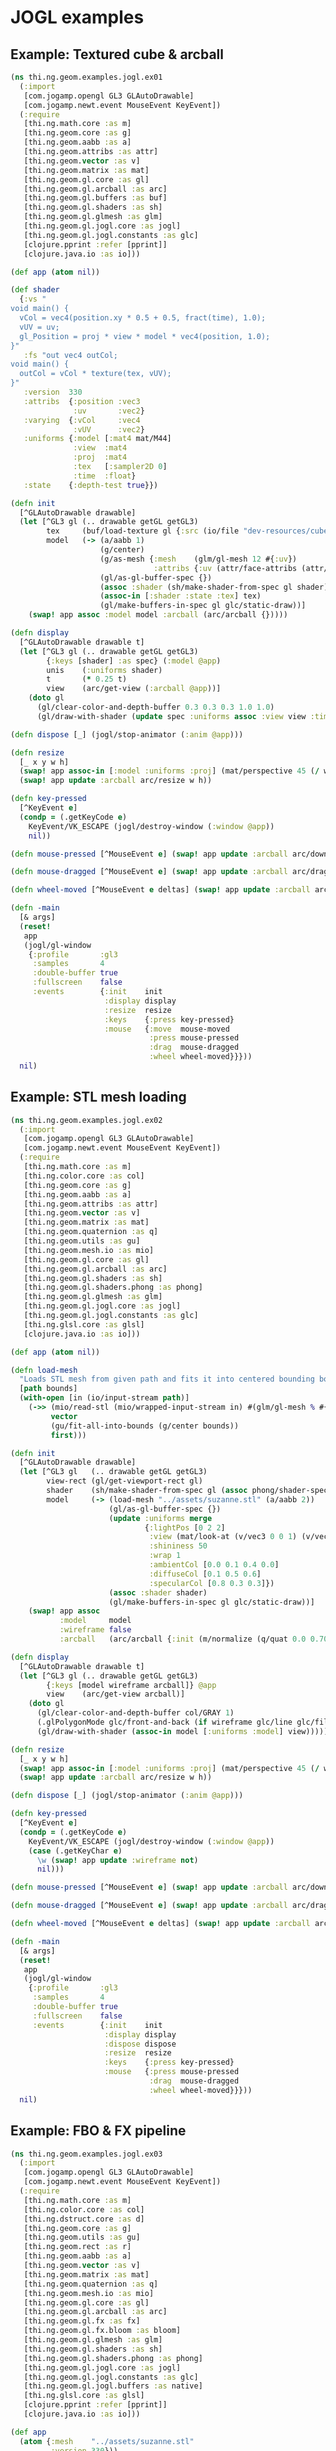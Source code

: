 * JOGL examples
** Example: Textured cube & arcball

#+BEGIN_SRC clojure :tangle ../../babel/examples/jogl/ex01.clj :mkdirp yes :padline no
  (ns thi.ng.geom.examples.jogl.ex01
    (:import
     [com.jogamp.opengl GL3 GLAutoDrawable]
     [com.jogamp.newt.event MouseEvent KeyEvent])
    (:require
     [thi.ng.math.core :as m]
     [thi.ng.geom.core :as g]
     [thi.ng.geom.aabb :as a]
     [thi.ng.geom.attribs :as attr]
     [thi.ng.geom.vector :as v]
     [thi.ng.geom.matrix :as mat]
     [thi.ng.geom.gl.core :as gl]
     [thi.ng.geom.gl.arcball :as arc]
     [thi.ng.geom.gl.buffers :as buf]
     [thi.ng.geom.gl.shaders :as sh]
     [thi.ng.geom.gl.glmesh :as glm]
     [thi.ng.geom.gl.jogl.core :as jogl]
     [thi.ng.geom.gl.jogl.constants :as glc]
     [clojure.pprint :refer [pprint]]
     [clojure.java.io :as io]))

  (def app (atom nil))

  (def shader
    {:vs "
  void main() {
    vCol = vec4(position.xy * 0.5 + 0.5, fract(time), 1.0);
    vUV = uv;
    gl_Position = proj * view * model * vec4(position, 1.0);
  }"
     :fs "out vec4 outCol;
  void main() {
    outCol = vCol * texture(tex, vUV);
  }"
     :version  330
     :attribs  {:position :vec3
                :uv       :vec2}
     :varying  {:vCol     :vec4
                :vUV      :vec2}
     :uniforms {:model [:mat4 mat/M44]
                :view  :mat4
                :proj  :mat4
                :tex   [:sampler2D 0]
                :time  :float}
     :state    {:depth-test true}})

  (defn init
    [^GLAutoDrawable drawable]
    (let [^GL3 gl (.. drawable getGL getGL3)
          tex     (buf/load-texture gl {:src (io/file "dev-resources/cubev.png")})
          model   (-> (a/aabb 1)
                      (g/center)
                      (g/as-mesh {:mesh    (glm/gl-mesh 12 #{:uv})
                                  :attribs {:uv (attr/face-attribs (attr/uv-cube-map-v 256 false))}})
                      (gl/as-gl-buffer-spec {})
                      (assoc :shader (sh/make-shader-from-spec gl shader))
                      (assoc-in [:shader :state :tex] tex)
                      (gl/make-buffers-in-spec gl glc/static-draw))]
      (swap! app assoc :model model :arcball (arc/arcball {}))))

  (defn display
    [^GLAutoDrawable drawable t]
    (let [^GL3 gl (.. drawable getGL getGL3)
          {:keys [shader] :as spec} (:model @app)
          unis    (:uniforms shader)
          t       (* 0.25 t)
          view    (arc/get-view (:arcball @app))]
      (doto gl
        (gl/clear-color-and-depth-buffer 0.3 0.3 0.3 1.0 1.0)
        (gl/draw-with-shader (update spec :uniforms assoc :view view :time t)))))

  (defn dispose [_] (jogl/stop-animator (:anim @app)))

  (defn resize
    [_ x y w h]
    (swap! app assoc-in [:model :uniforms :proj] (mat/perspective 45 (/ w h) 0.1 10))
    (swap! app update :arcball arc/resize w h))

  (defn key-pressed
    [^KeyEvent e]
    (condp = (.getKeyCode e)
      KeyEvent/VK_ESCAPE (jogl/destroy-window (:window @app))
      nil))

  (defn mouse-pressed [^MouseEvent e] (swap! app update :arcball arc/down (.getX e) (.getY e)))

  (defn mouse-dragged [^MouseEvent e] (swap! app update :arcball arc/drag (.getX e) (.getY e)))

  (defn wheel-moved [^MouseEvent e deltas] (swap! app update :arcball arc/zoom-delta (nth deltas 1)))

  (defn -main
    [& args]
    (reset!
     app
     (jogl/gl-window
      {:profile       :gl3
       :samples       4
       :double-buffer true
       :fullscreen    false
       :events        {:init    init
                       :display display
                       :resize  resize
                       :keys    {:press key-pressed}
                       :mouse   {:move  mouse-moved
                                 :press mouse-pressed
                                 :drag  mouse-dragged
                                 :wheel wheel-moved}}}))
    nil)
#+END_SRC

** Example: STL mesh loading

#+BEGIN_SRC clojure :tangle ../../babel/examples/jogl/ex02.clj :mkdirp yes :padline no
  (ns thi.ng.geom.examples.jogl.ex02
    (:import
     [com.jogamp.opengl GL3 GLAutoDrawable]
     [com.jogamp.newt.event MouseEvent KeyEvent])
    (:require
     [thi.ng.math.core :as m]
     [thi.ng.color.core :as col]
     [thi.ng.geom.core :as g]
     [thi.ng.geom.aabb :as a]
     [thi.ng.geom.attribs :as attr]
     [thi.ng.geom.vector :as v]
     [thi.ng.geom.matrix :as mat]
     [thi.ng.geom.quaternion :as q]
     [thi.ng.geom.utils :as gu]
     [thi.ng.geom.mesh.io :as mio]
     [thi.ng.geom.gl.core :as gl]
     [thi.ng.geom.gl.arcball :as arc]
     [thi.ng.geom.gl.shaders :as sh]
     [thi.ng.geom.gl.shaders.phong :as phong]
     [thi.ng.geom.gl.glmesh :as glm]
     [thi.ng.geom.gl.jogl.core :as jogl]
     [thi.ng.geom.gl.jogl.constants :as glc]
     [thi.ng.glsl.core :as glsl]
     [clojure.java.io :as io]))

  (def app (atom nil))

  (defn load-mesh
    "Loads STL mesh from given path and fits it into centered bounding box."
    [path bounds]
    (with-open [in (io/input-stream path)]
      (->> (mio/read-stl (mio/wrapped-input-stream in) #(glm/gl-mesh % #{:fnorm}))
           vector
           (gu/fit-all-into-bounds (g/center bounds))
           first)))

  (defn init
    [^GLAutoDrawable drawable]
    (let [^GL3 gl   (.. drawable getGL getGL3)
          view-rect (gl/get-viewport-rect gl)
          shader    (sh/make-shader-from-spec gl (assoc phong/shader-spec :version 330))
          model     (-> (load-mesh "../assets/suzanne.stl" (a/aabb 2))
                        (gl/as-gl-buffer-spec {})
                        (update :uniforms merge
                                {:lightPos [0 2 2]
                                 :view (mat/look-at (v/vec3 0 0 1) (v/vec3) v/V3Y)
                                 :shininess 50
                                 :wrap 1
                                 :ambientCol [0.0 0.1 0.4 0.0]
                                 :diffuseCol [0.1 0.5 0.6]
                                 :specularCol [0.8 0.3 0.3]})
                        (assoc :shader shader)
                        (gl/make-buffers-in-spec gl glc/static-draw))]
      (swap! app assoc
             :model     model
             :wireframe false
             :arcball   (arc/arcball {:init (m/normalize (q/quat 0.0 0.707 0.707 0))}))))

  (defn display
    [^GLAutoDrawable drawable t]
    (let [^GL3 gl (.. drawable getGL getGL3)
          {:keys [model wireframe arcball]} @app
          view    (arc/get-view arcball)]
      (doto gl
        (gl/clear-color-and-depth-buffer col/GRAY 1)
        (.glPolygonMode glc/front-and-back (if wireframe glc/line glc/fill))
        (gl/draw-with-shader (assoc-in model [:uniforms :model] view)))))

  (defn resize
    [_ x y w h]
    (swap! app assoc-in [:model :uniforms :proj] (mat/perspective 45 (/ w h) 0.1 10))
    (swap! app update :arcball arc/resize w h))

  (defn dispose [_] (jogl/stop-animator (:anim @app)))

  (defn key-pressed
    [^KeyEvent e]
    (condp = (.getKeyCode e)
      KeyEvent/VK_ESCAPE (jogl/destroy-window (:window @app))
      (case (.getKeyChar e)
        \w (swap! app update :wireframe not)
        nil)))

  (defn mouse-pressed [^MouseEvent e] (swap! app update :arcball arc/down (.getX e) (.getY e)))

  (defn mouse-dragged [^MouseEvent e] (swap! app update :arcball arc/drag (.getX e) (.getY e)))

  (defn wheel-moved [^MouseEvent e deltas] (swap! app update :arcball arc/zoom-delta (nth deltas 1)))

  (defn -main
    [& args]
    (reset!
     app
     (jogl/gl-window
      {:profile       :gl3
       :samples       4
       :double-buffer true
       :fullscreen    false
       :events        {:init    init
                       :display display
                       :dispose dispose
                       :resize  resize
                       :keys    {:press key-pressed}
                       :mouse   {:press mouse-pressed
                                 :drag  mouse-dragged
                                 :wheel wheel-moved}}}))
    nil)
#+END_SRC

** Example: FBO & FX pipeline

#+BEGIN_SRC clojure :tangle ../../babel/examples/jogl/ex03.clj :mkdirp yes :padline no
  (ns thi.ng.geom.examples.jogl.ex03
    (:import
     [com.jogamp.opengl GL3 GLAutoDrawable]
     [com.jogamp.newt.event MouseEvent KeyEvent])
    (:require
     [thi.ng.math.core :as m]
     [thi.ng.color.core :as col]
     [thi.ng.dstruct.core :as d]
     [thi.ng.geom.core :as g]
     [thi.ng.geom.utils :as gu]
     [thi.ng.geom.rect :as r]
     [thi.ng.geom.aabb :as a]
     [thi.ng.geom.vector :as v]
     [thi.ng.geom.matrix :as mat]
     [thi.ng.geom.quaternion :as q]
     [thi.ng.geom.mesh.io :as mio]
     [thi.ng.geom.gl.core :as gl]
     [thi.ng.geom.gl.arcball :as arc]
     [thi.ng.geom.gl.fx :as fx]
     [thi.ng.geom.gl.fx.bloom :as bloom]
     [thi.ng.geom.gl.glmesh :as glm]
     [thi.ng.geom.gl.shaders :as sh]
     [thi.ng.geom.gl.shaders.phong :as phong]
     [thi.ng.geom.gl.jogl.core :as jogl]
     [thi.ng.geom.gl.jogl.constants :as glc]
     [thi.ng.geom.gl.jogl.buffers :as native]
     [thi.ng.glsl.core :as glsl]
     [clojure.pprint :refer [pprint]]
     [clojure.java.io :as io]))

  (def app
    (atom {:mesh    "../assets/suzanne.stl"
           :version 330}))

  (defn load-mesh
    "Loads STL mesh from given path and fits it into centered bounding box."
    [path bounds]
    (with-open [in (io/input-stream path)]
      (->> #(glm/gl-mesh % #{:fnorm})
           (mio/read-stl (mio/wrapped-input-stream in))
           vector
           (gu/fit-all-into-bounds (g/center bounds))
           first)))

  (defn init
    [^GLAutoDrawable drawable]
    (let [{:keys [mesh version]} @app
          ^GL3 gl       (.. drawable getGL getGL3)
          view-rect     (gl/get-viewport-rect gl)
          main-shader   (sh/make-shader-from-spec gl phong/shader-spec version)
          pass-shader   (sh/make-shader-from-spec gl fx/shader-spec version)
          fx-pipe       (fx/init-pipeline gl (bloom/make-pipeline-spec 1280 720 16 version))
          quad          (fx/init-fx-quad gl)
          img-comp      (d/merge-deep
                         quad
                         {:shader (assoc-in (get-in fx-pipe [:shaders :final]) [:state :tex]
                                            (fx/resolve-pipeline-textures fx-pipe [:src :ping]))})
          img-orig      (d/merge-deep
                         quad
                         {:shader (assoc-in pass-shader [:state :tex]
                                            (fx/resolve-pipeline-textures fx-pipe :src))})
          model         (-> (load-mesh mesh (a/aabb 2))
                            (gl/as-gl-buffer-spec {})
                            (d/merge-deep
                             {:uniforms {:view        (mat/look-at (v/vec3 0 0 1) (v/vec3) v/V3Y)
                                         :lightPos    [0 2 0]
                                         :shininess   10
                                         :wrap        0
                                         :ambientCol  [0.0 0.1 0.4 0.0]
                                         :diffuseCol  [0.1 0.6 0.8]
                                         :specularCol [1 1 1]}
                              :shader main-shader})
                            (gl/make-buffers-in-spec gl glc/static-draw))]
      (swap! app merge
             {:model      model
              :fx-pipe    fx-pipe
              :img-comp   img-comp
              :thumbs     (-> fx-pipe :passes butlast reverse vec (conj img-orig))
              :arcball    (arc/arcball {:init (m/normalize (q/quat 0.0 0.707 0.707 0))})})))

  (defn display
    [^GLAutoDrawable drawable t]
    (let [^GL3 gl (.. drawable getGL getGL3)
          {:keys [model arcball fx-pipe img-comp thumbs width height]} @app
          src-fbo   (get-in fx-pipe [:fbos :src])
          view-rect (r/rect width height)
          vp        (-> view-rect
                        (gu/fit-all-into-bounds [(r/rect (:width src-fbo) (:height src-fbo))])
                        first
                        (g/center (g/centroid view-rect)))
          fx-pipe   (fx/update-pipeline-pass fx-pipe :final assoc :viewport vp)]
      (gl/bind (:fbo src-fbo))
      (doto gl
        (gl/set-viewport 0 0 (:width src-fbo) (:height src-fbo))
        (gl/clear-color-and-depth-buffer (col/hsva 0 0 0.3) 1)
        (gl/draw-with-shader (assoc-in model [:uniforms :model] (arc/get-view arcball))))
      (gl/unbind (:fbo src-fbo))
      (fx/execute-pipeline gl fx-pipe)
      (loop [y 0, thumbs thumbs]
        (when thumbs
          (gl/set-viewport gl 0 y 160 90)
          (gl/draw-with-shader gl (first thumbs))
          (recur (+ y 90) (next thumbs))))))

  (defn key-pressed
    [^KeyEvent e]
    (condp = (.getKeyCode e)
      KeyEvent/VK_ESCAPE (jogl/destroy-window (:window @app))
      nil))

  (defn resize
    [_ x y w h]
    (swap! app
           #(-> %
                (assoc-in [:model :uniforms :proj] (mat/perspective 45 (/ w h) 0.1 10))
                (assoc :width w :height h)
                (update :arcball arc/resize w h))))

  (defn dispose [_] (jogl/stop-animator (:anim @app)))

  (defn mouse-pressed [^MouseEvent e] (swap! app update :arcball arc/down (.getX e) (.getY e)))

  (defn mouse-dragged [^MouseEvent e] (swap! app update :arcball arc/drag (.getX e) (.getY e)))

  (defn wheel-moved [^MouseEvent e deltas] (swap! app update :arcball arc/zoom-delta (nth deltas 1)))

  (defn -main
    [& args]
    (swap! app d/merge-deep
           (jogl/gl-window
            {:profile       :gl3
             :samples       4
             :double-buffer true
             :fullscreen    false
             :events        {:init    init
                             :display display
                             :dispose dispose
                             :resize  resize
                             :keys    {:press key-pressed}
                             :mouse   {:press mouse-pressed
                                       :drag  mouse-dragged
                                       :wheel wheel-moved}}}))
    nil)
#+END_SRC

** Example: Fullscreen quad fragment shader

*** Basic circular gradient shader

#+BEGIN_SRC glsl :noweb-ref ex-shader-basic
  void mainImage(vec2 pos, vec2 aspect) {
    float d = length((mpos - pos) * aspect);
    float l = 1.0 - d * 4.0;
    vec3 col = vec3(l);
    fragCol = vec4(col, 1.0);
  }
#+END_SRC

*** Sky with interactive sun position

#+BEGIN_SRC glsl :noweb-ref ex-shader-sky
  // based on http://glslsandbox.com/e#31148.0
  float hash(float n) { return fract(sin(n) * 758.5453); }

  float noise(vec3 x) {
      vec3 p = floor(x);
      vec3 f = fract(x);
      // f = f * f * (3.0 - 2.0 * f);
      float n = p.x + p.y * 57.0 + p.z * 800.0;
      return mix(mix(mix(hash(n), hash(n + 1.0), f.x), mix(hash(n + 57.0), hash(n + 58.0), f.x), f.y),
          mix(mix(hash(n + 800.0), hash(n + 801.0), f.x), mix(hash(n + 857.0), hash(n + 858.0), f.x), f.y), f.z);
  }

  float fbm(vec3 p) {
      float f = 0.0;
      f += 0.50000 * noise(p); p *= 2.02;
      f -= 0.25000 * noise(p); p *= 2.03;
      f += 0.12500 * noise(p); p *= 2.01;
      f += 0.06250 * noise(p); p *= 2.04;
      f -= 0.03125 * noise(p);
      return f / 0.984375;
  }

  float cloud(vec3 p) {
    p -= fbm(vec3(p.x, p.y, 0.0) * 0.5) * 2.25;
    float a = max(0.0, -(fbm(p * 3.0) * 2.2 - 1.1));
    return a * a;
  }

  vec3 f2(vec3 c) {
    vec2 mp = vec2(mpos.x, 1.0 - mpos.y);
    c += hash(gl_FragCoord.x + gl_FragCoord.y * 9.9) * 0.01;
    c *= 0.7 - length(gl_FragCoord.xy / resolution.xy - mp) * 0.5;
    float w = length(c);
    return mix(c * vec3(1.0, 1.0, 1.6), vec3(1.4, 1.2, 1.0) * w, w * 1.1 - 0.2);
  }

  void mainImage(vec2 pos, vec2 aspect) {
    pos.y += 0.2;
    vec2 coord = vec2((pos.x - 0.5) / pos.y, 1.0 / (pos.y + 0.2));
    // coord += fbm(vec3(coord * 18.0, time * 0.001)) * 0.07;
    coord += time * 0.1;
    float q = cloud(vec3(coord, 0.222));
    vec3 col = vec3(0.2, 0.7, 0.8) + vec3(0.2, 0.4, 0.1) * q;
    fragCol = vec4(f2(col), 1.0);
  }
#+END_SRC

#+BEGIN_SRC clojure :tangle ../../babel/examples/jogl/ex04.clj :noweb yes :mkdirp yes :padline no
  (ns thi.ng.geom.examples.jogl.ex04
    (:import
     [com.jogamp.opengl GL3 GLAutoDrawable]
     [com.jogamp.newt.event MouseEvent KeyEvent])
    (:require
     [thi.ng.math.core :as m]
     [thi.ng.color.core :as col]
     [thi.ng.geom.core :as g]
     [thi.ng.geom.vector :as v]
     [thi.ng.geom.matrix :as mat]
     [thi.ng.geom.gl.core :as gl]
     [thi.ng.geom.gl.fx :as fx]
     [thi.ng.geom.gl.shaders :as sh]
     [thi.ng.geom.gl.jogl.core :as jogl]
     [thi.ng.geom.gl.jogl.constants :as glc]
     [clojure.string :as str]))

  (def app
    (atom {:version 330
           :example-id :sky
           :mpos (v/vec2)}))

  (def shader-examples
    {:basic "
  <<ex-shader-basic>>"
     :sky "
  <<ex-shader-sky>>"})

  (def shader-spec
    {:vs fx/passthrough-vs
     :fs "
  //layout(origin_upper_left) in vec4 gl_FragCoord;
  out vec4 fragCol;

  {{user-code}}

  void main() {
    vec2 aspect = vec2(1.0, resolution.y / resolution.x);
    vec2 pos = gl_FragCoord.xy / resolution;
    mainImage(pos, aspect);
  }"
     :uniforms {:tex        [:sampler2D 0]
                :time       [:float 0]
                :resolution [:vec2 [1280 720]]
                :mpos       [:vec2 [0 0]]
                :model      [:mat4 mat/M44]}
     :varying  {:vUV :vec2}
     :attribs  {:position [:vec2 0]
                :uv       [:vec2 1]}
     :state    {:depth-test false}})

  (defn prepare-example
    [id]
    (update shader-spec :fs str/replace "{{user-code}}" (shader-examples id)))

  (defn init
    [^GLAutoDrawable drawable]
    (let [{:keys [example-id version]} @app
          ^GL3 gl   (.. drawable getGL getGL3)
          view-rect (gl/get-viewport-rect gl)
          shader    (sh/make-shader-from-spec gl (prepare-example example-id) version)
          quad      (assoc (fx/init-fx-quad gl) :shader shader)]
      (swap! app merge
             {:quad   quad
              :shader shader})))

  (defn display
    [^GLAutoDrawable drawable t]
    (let [^GL3 gl (.. drawable getGL getGL3)
          {:keys [quad width height mpos]} @app]
      (doto gl
        (gl/set-viewport 0 0 width height)
        (gl/draw-with-shader
         (update quad :uniforms merge
                 {:time       t
                  :mpos       (m/div mpos width height)
                  :resolution [width height]})))))

  (defn key-pressed
    [^KeyEvent e]
    (condp = (.getKeyCode e)
      KeyEvent/VK_ESCAPE (jogl/destroy-window (:window @app))
      nil))

  (defn mouse-moved [^MouseEvent e] (swap! app assoc :mpos (v/vec2 (.getX e) (.getY e))))

  (defn resize [_ x y w h] (swap! app assoc :width w :height h))

  (defn dispose [_] (jogl/stop-animator (:anim @app)))

  (defn -main
    [& args]
    (swap! app merge
           (jogl/gl-window
            {:profile       :gl3
             :samples       4
             :double-buffer true
             :fullscreen    true
             :events        {:init    init
                             :display display
                             :dispose dispose
                             :resize  resize
                             :keys    {:press key-pressed}
                             :mouse   {:move mouse-moved}}}))
    nil)
#+END_SRC
